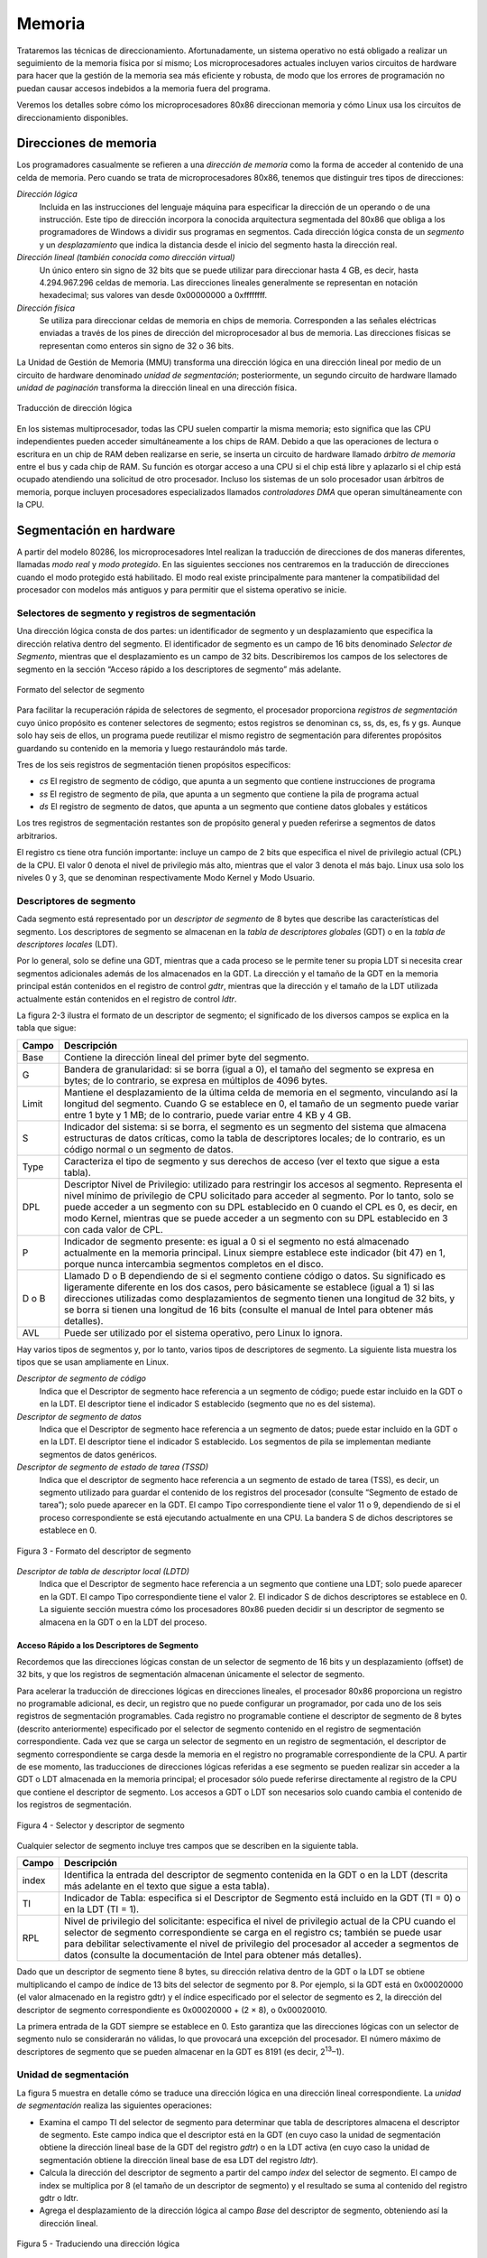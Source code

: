 Memoria
=======
Trataremos las técnicas de direccionamiento. Afortunadamente, un sistema operativo no está obligado a realizar un seguimiento de la memoria física por sí mismo; Los microprocesadores actuales incluyen varios circuitos de hardware para hacer que la gestión de la memoria sea más eficiente y robusta, de modo que los errores de programación no puedan causar accesos indebidos a la memoria fuera del programa.

Veremos los detalles sobre cómo los microprocesadores 80x86 direccionan memoria y cómo Linux usa los circuitos de direccionamiento disponibles.

Direcciones de memoria
----------------------
Los programadores casualmente se refieren a una *dirección de memoria* como la forma de acceder al contenido de una celda de memoria. Pero cuando se trata de microprocesadores 80x86, tenemos que distinguir tres tipos de direcciones:

*Dirección lógica*
    Incluida en las instrucciones del lenguaje máquina para especificar la dirección de un operando o de una instrucción. Este tipo de dirección incorpora la conocida arquitectura segmentada del 80x86 que obliga a los programadores de Windows a dividir sus programas en segmentos. Cada dirección lógica consta de un *segmento* y un *desplazamiento* que indica la distancia desde el inicio del segmento hasta la dirección real.

*Dirección lineal (también conocida como dirección virtual)*
    Un único entero sin signo de 32 bits que se puede utilizar para direccionar hasta 4 GB, es decir, hasta 4.294.967.296 celdas de memoria. Las direcciones lineales generalmente se representan en notación hexadecimal; sus valores van desde 0x00000000 a 0xffffffff.

*Dirección física*
    Se utiliza para direccionar celdas de memoria en chips de memoria. Corresponden a las señales eléctricas enviadas a través de los pines de dirección del microprocesador al bus de memoria. Las direcciones físicas se representan como enteros sin signo de 32 o 36 bits.

La Unidad de Gestión de Memoria (MMU) transforma una dirección lógica en una dirección lineal por medio de un circuito de hardware denominado *unidad de segmentación*; posteriormente, un segundo circuito de hardware llamado *unidad de paginación* transforma la dirección lineal en una dirección física.

..  figure:: ../images/memoria-figura-1-traduccion-direccion-logica.png
    :align: center
    :alt: Traducción de dirección lógica

    Traducción de dirección lógica

En los sistemas multiprocesador, todas las CPU suelen compartir la misma memoria; esto significa que las CPU independientes pueden acceder simultáneamente a los chips de RAM. Debido a que las operaciones de lectura o escritura en un chip de RAM deben realizarse en serie, se inserta un circuito de hardware llamado *árbitro de memoria* entre el bus y cada chip de RAM. Su función es otorgar acceso a una CPU si el chip está libre y aplazarlo si el chip está ocupado atendiendo una solicitud de otro procesador. Incluso los sistemas de un solo procesador usan árbitros de memoria, porque incluyen procesadores especializados llamados *controladores DMA* que operan simultáneamente con la CPU.

Segmentación en hardware
------------------------
A partir del modelo 80286, los microprocesadores Intel realizan la traducción de direcciones de dos maneras diferentes, llamadas *modo real* y *modo protegido*. En las siguientes secciones nos centraremos en la traducción de direcciones cuando el modo protegido está habilitado. El modo real existe principalmente para mantener la compatibilidad del procesador con modelos más antiguos y para permitir que el sistema operativo se inicie.

Selectores de segmento y registros de segmentación
**************************************************
Una dirección lógica consta de dos partes: un identificador de segmento y un desplazamiento que especifica la dirección relativa dentro del segmento. El identificador de segmento es un campo de 16 bits denominado *Selector de Segmento*, mientras que el desplazamiento es un campo de 32 bits. Describiremos los campos de los selectores de segmento en la sección “Acceso rápido a los descriptores de segmento” más adelante.

..  figure:: ../images/memoria-figura-2-formato-selector-de-segmento.png
    :align: center
    :alt: Formato del selector de segmento

    Formato del selector de segmento

Para facilitar la recuperación rápida de selectores de segmento, el procesador proporciona *registros de segmentación* cuyo único propósito es contener selectores de segmento; estos registros se denominan cs, ss, ds, es, fs y gs. Aunque solo hay seis de ellos, un programa puede reutilizar el mismo registro de segmentación para diferentes propósitos guardando su contenido en la memoria y luego restaurándolo más tarde.

Tres de los seis registros de segmentación tienen propósitos específicos:

- *cs* El registro de segmento de código, que apunta a un segmento que contiene instrucciones de programa
- *ss* El registro de segmento de pila, que apunta a un segmento que contiene la pila de programa actual
- *ds* El registro de segmento de datos, que apunta a un segmento que contiene datos globales y estáticos

Los tres registros de segmentación restantes son de propósito general y pueden referirse a segmentos de datos arbitrarios.

El registro cs tiene otra función importante: incluye un campo de 2 bits que especifica el nivel de privilegio actual (CPL) de la CPU. El valor 0 denota el nivel de privilegio más alto, mientras que el valor 3 denota el más bajo. Linux usa solo los niveles 0 y 3, que se denominan respectivamente Modo Kernel y Modo Usuario.

Descriptores de segmento
************************
Cada segmento está representado por un *descriptor de segmento* de 8 bytes que describe las características del segmento. Los descriptores de segmento se almacenan en la *tabla de descriptores globales* (GDT) o en la *tabla de descriptores locales* (LDT).

Por lo general, solo se define una GDT, mientras que a cada proceso se le permite tener su propia LDT si necesita crear segmentos adicionales además de los almacenados en la GDT. La dirección y el tamaño de la GDT en la memoria principal están contenidos en el registro de control *gdtr*, mientras que la dirección y el tamaño de la LDT utilizada actualmente están contenidos en el registro de control *ldtr*.

La figura 2-3 ilustra el formato de un descriptor de segmento; el significado de los diversos campos se explica en la tabla que sigue:

+----------+-----------------------------------+
| Campo    | Descripción                       |
+==========+===================================+
| Base     | Contiene la dirección lineal del  |
|          | primer byte del segmento.         |
+----------+-----------------------------------+
| G        | Bandera de granularidad: si se    |
|          | borra (igual a 0), el tamaño del  |
|          | segmento se expresa en bytes; de  |
|          | lo contrario, se expresa en       |
|          | múltiplos de 4096 bytes.          |
+----------+-----------------------------------+
| Limit    | Mantiene el desplazamiento de la  |
|          | última celda de memoria en el     |
|          | segmento, vinculando así la       |
|          | longitud del segmento. Cuando G   |
|          | se establece en 0, el tamaño de   |
|          | un segmento puede variar entre 1  |
|          | byte y 1 MB; de lo contrario,     |
|          | puede variar entre 4 KB y 4 GB.   |
+----------+-----------------------------------+
| S        | Indicador del sistema: si se      |
|          | borra, el segmento es un segmento |
|          | del sistema que almacena          |
|          | estructuras de datos críticas,    |
|          | como la tabla de descriptores     |
|          | locales; de lo contrario, es un   |
|          | código normal o un segmento de    |
|          | datos.                            |
+----------+-----------------------------------+
| Type     | Caracteriza el tipo de segmento y |
|          | sus derechos de acceso (ver el    |
|          | texto que sigue a esta tabla).    |
+----------+-----------------------------------+
| DPL      | Descriptor Nivel de Privilegio:   |
|          | utilizado para restringir los     |
|          | accesos al segmento. Representa   |
|          | el nivel mínimo de privilegio de  |
|          | CPU solicitado para acceder al    |
|          | segmento. Por lo tanto, solo se   |
|          | puede acceder a un segmento con   |
|          | su DPL establecido en 0 cuando el |
|          | CPL es 0, es decir, en modo       |
|          | Kernel, mientras que se puede     |
|          | acceder a un segmento con su DPL  |
|          | establecido en 3 con cada valor   |
|          | de CPL.                           |
+----------+-----------------------------------+
| P        | Indicador de segmento presente:   |
|          | es igual a 0 si el segmento no    |
|          | está almacenado actualmente en la |
|          | memoria principal. Linux siempre  |
|          | establece este indicador (bit 47) |
|          | en 1, porque nunca intercambia    |
|          | segmentos completos en el disco.  |
+----------+-----------------------------------+
| D o B    | Llamado D o B dependiendo de si   |
|          | el segmento contiene código o     |
|          | datos. Su significado es          |
|          | ligeramente diferente en los dos  |
|          | casos, pero básicamente se        |
|          | establece (igual a 1) si las      |
|          | direcciones utilizadas como       |
|          | desplazamientos de segmento       |
|          | tienen una longitud de 32 bits, y |
|          | se borra si tienen una longitud   |
|          | de 16 bits (consulte el manual de |
|          | Intel para obtener más detalles). |
+----------+-----------------------------------+
| AVL      | Puede ser utilizado por el        |
|          | sistema operativo, pero Linux lo  |
|          | ignora.                           |
+----------+-----------------------------------+

Hay varios tipos de segmentos y, por lo tanto, varios tipos de descriptores de segmento. La siguiente lista muestra los tipos que se usan ampliamente en Linux.

*Descriptor de segmento de código*
    Indica que el Descriptor de segmento hace referencia a un segmento de código; puede estar incluido en la GDT o en la LDT. El descriptor tiene el indicador S establecido (segmento que no es del sistema).
*Descriptor de segmento de datos*
    Indica que el Descriptor de segmento hace referencia a un segmento de datos; puede estar incluido en la GDT o en la LDT. El descriptor tiene el indicador S establecido. Los segmentos de pila se implementan mediante segmentos de datos genéricos.
*Descriptor de segmento de estado de tarea (TSSD)*
    Indica que el descriptor de segmento hace referencia a un segmento de estado de tarea (TSS), es decir, un segmento utilizado para guardar el contenido de los registros del procesador (consulte “Segmento de estado de tarea”); solo puede aparecer en la GDT. El campo Tipo correspondiente tiene el valor 11 o 9, dependiendo de si el proceso correspondiente se está ejecutando actualmente en una CPU. La bandera S de dichos descriptores se establece en 0.

..  figure:: ../images/memoria-figura-3-formato-descriptor-de-segmento.png
    :align: center
    :alt: Figura 3 - Formato del descriptor de segmento

    Figura 3 - Formato del descriptor de segmento

*Descriptor de tabla de descriptor local (LDTD)*
    Indica que el Descriptor de segmento hace referencia a un segmento que contiene una LDT; solo puede aparecer en la GDT. El campo Tipo correspondiente tiene el valor 2. El indicador S de dichos descriptores se establece en 0. La siguiente sección muestra cómo los procesadores 80x86 pueden decidir si un descriptor de segmento se almacena en la GDT o en la LDT del proceso.

Acceso Rápido a los Descriptores de Segmento
~~~~~~~~~~~~~~~~~~~~~~~~~~~~~~~~~~~~~~~~~~~~
Recordemos que las direcciones lógicas constan de un selector de segmento de 16 bits y un desplazamiento (offset) de 32 bits, y que los registros de segmentación almacenan únicamente el selector de segmento.

Para acelerar la traducción de direcciones lógicas en direcciones lineales, el procesador 80x86 proporciona un registro no programable adicional, es decir, un registro que no puede configurar un programador, por cada uno de los seis registros de segmentación programables. Cada registro no programable contiene el descriptor de segmento de 8 bytes (descrito anteriormente) especificado por el selector de segmento contenido en el registro de segmentación correspondiente. Cada vez que se carga un selector de segmento en un registro de segmentación, el descriptor de segmento correspondiente se carga desde la memoria en el registro no programable correspondiente de la CPU. A partir de ese momento, las traducciones de direcciones lógicas referidas a ese segmento se pueden realizar sin acceder a la GDT o LDT almacenada en la memoria principal; el procesador sólo puede referirse directamente al registro de la CPU que contiene el descriptor de segmento. Los accesos a GDT o LDT son necesarios solo cuando cambia el contenido de los registros de segmentación.

..  figure:: ../images/memoria-figura-4-selector-y-descriptor-de-segmento.png
    :align: center
    :alt: Figura 4 - Selector y descriptor de segmento

    Figura 4 - Selector y descriptor de segmento

Cualquier selector de segmento incluye tres campos que se describen en
la siguiente tabla.

+---------+-----------------------------------+
| Campo   | Descripción                       |
+=========+===================================+
| index   | Identifica la entrada del         |
|         | descriptor de segmento contenida  |
|         | en la GDT o en la LDT (descrita   |
|         | más adelante en el texto que      |
|         | sigue a esta tabla).              |
+---------+-----------------------------------+
| TI      | Indicador de Tabla: especifica si |
|         | el Descriptor de Segmento está    |
|         | incluido en la GDT (TI = 0) o en  |
|         | la LDT (TI = 1).                  |
+---------+-----------------------------------+
| RPL     | Nivel de privilegio del           |
|         | solicitante: especifica el nivel  |
|         | de privilegio actual de la CPU    |
|         | cuando el selector de segmento    |
|         | correspondiente se carga en el    |
|         | registro cs; también se puede     |
|         | usar para debilitar               |
|         | selectivamente el nivel de        |
|         | privilegio del procesador al      |
|         | acceder a segmentos de datos      |
|         | (consulte la documentación de     |
|         | Intel para obtener más detalles). |
+---------+-----------------------------------+

Dado que un descriptor de segmento tiene 8 bytes, su dirección relativa dentro de la GDT o la LDT se obtiene multiplicando el campo de índice de 13 bits del selector de segmento por 8. Por ejemplo, si la GDT está en 0x00020000 (el valor almacenado en la registro gdtr) y el índice especificado por el selector de segmento es 2, la dirección del descriptor de segmento correspondiente es 0x00020000 + (2 × 8), o 0x00020010.

La primera entrada de la GDT siempre se establece en 0. Esto garantiza que las direcciones lógicas con un selector de segmento nulo se considerarán no válidas, lo que provocará una excepción del procesador. El número máximo de descriptores de segmento que se pueden almacenar en la GDT es 8191 (es decir, 2\ :sup:`13`–1).

Unidad de segmentación
**********************
La figura 5 muestra en detalle cómo se traduce una dirección lógica en una dirección lineal correspondiente. La *unidad de segmentación* realiza las siguientes operaciones:

- Examina el campo TI del selector de segmento para determinar que tabla de descriptores almacena el descriptor de segmento. Este campo indica que el descriptor está en la GDT (en cuyo caso la unidad de    segmentación obtiene la dirección lineal base de la GDT del registro *gdtr*) o en la LDT activa (en cuyo caso la unidad de segmentación obtiene la dirección lineal base de esa LDT del registro *ldtr*).
- Calcula la dirección del descriptor de segmento a partir del campo *index* del selector de segmento. El campo de index se multiplica por 8 (el tamaño de un descriptor de segmento) y el resultado se suma al contenido del registro gdtr o ldtr.
- Agrega el desplazamiento de la dirección lógica al campo *Base* del descriptor de segmento, obteniendo así la dirección lineal.

..  figure:: ../images/memoria-figura-5-tracduccion-direccion-logica.png
    :align: center
    :alt: Figura 5 - Traduciendo una dirección lógica

    Figura 5 - Traduciendo una dirección lógica

Observe que, gracias a los registros no programables asociados con los registros de segmentación, las dos primeras operaciones deben realizarse solo cuando se ha cambiado un registro de segmentación.

Segmentación en Linux
---------------------
La segmentación se ha incluido en los microprocesadores de 80x86 para permitir a los programadores dividir sus aplicaciones en entidades relacionadas lógicamente, como subrutinas o áreas de datos globales y locales. Sin embargo, Linux utiliza la segmentación de forma muy limitada. De hecho, la segmentación y la paginación son un tanto redundantes, porque ambas se pueden usar para separar los espacios de direcciones físicas de los procesos: la segmentación puede asignar un espacio de direcciones lineal diferente a cada proceso, mientras que la paginación puede asignar el mismo espacio de direcciones lineales a diferentes espacios de direcciones físicas. Linux prefiere la paginación a la segmentación por las siguientes razones:

- La administración de la memoria es más simple cuando todos los procesos usan los mismos valores de registro de segmento, es decir, cuando comparten el mismo conjunto de direcciones lineales.
- Uno de los objetivos de diseño de Linux es la portabilidad a una amplia gama de arquitecturas; las arquitecturas RISC en particular tienen un soporte limitado para la segmentación.

La versión 2.6 de Linux usa la segmentación solo cuando lo requiere la arquitectura 80x86.
Todos los procesos de Linux que se ejecutan en modo de usuario utilizan el mismo par de segmentos para direccionar instrucciones y datos. Estos segmentos se denominan *segmento de código de usuario* y *segmento de datos de usuario*, respectivamente. De manera similar, todos los procesos de Linux que se ejecutan en Modo Kernel usan el mismo par de segmentos para direccionar instrucciones y datos: se denominan *segmento de código del kernel* y *segmento de datos del kernel*, respectivamente. La siguiente tabla muestra los valores de los campos del descriptor de segmento para estos cuatro segmentos cruciales.

=========== ========== = ======= = ==== === === =
Segment     Base       G Limit   S Type DPL D/B P
=========== ========== = ======= = ==== === === =
user code   0x00000000 1 0xfffff 1 10   3   1   1
user data   0x00000000 1 0xfffff 1 2    3   1   1
kernel code 0x00000000 1 0xfffff 1 10   0   1   1
kernel data 0x00000000 1 0xfffff 1 2    0   1   1
=========== ========== = ======= = ==== === === =

Los selectores de segmento correspondientes están definidos por las macros \__USER_CS, \__USER_DS, \__KERNEL_CS y \__KERNEL_DS, respectivamente. Para abordar el segmento de código del núcleo, por ejemplo, el núcleo simplemente carga el valor generado por la macro \__KERNEL_CS en el registro de segmentación cs.

Tenga en cuenta que todas las direcciones lineales asociadas con dichos segmentos comienzan en 0 y alcanzan el límite de direccionamiento de 2\ :sup:`32` - 1. Esto significa que todos los procesos, ya sea en Modo Usuario o en Modo Kernel, pueden usar las mismas direcciones lógicas.

Otra consecuencia importante de que todos los segmentos comiencen en 0x00000000 es que, en Linux, las direcciones lógicas coinciden con las direcciones lineales; es decir, el valor del campo *offset* de una dirección lógica siempre coincide con el valor de la dirección lineal correspondiente.

Como se indicó anteriormente, el nivel de privilegio actual de la CPU indica si el procesador está en modo de usuario o de kernel y se especifica mediante el campo RPL del selector de segmento almacenado en el registro cs. Cada vez que se cambia el CPL (nivel de privilegio actual), algunos registros de segmentación deben actualizarse correspondientemente. Por ejemplo, cuando el CPL es igual a 3 (Modo de usuario), el registro ds debe contener el Selector de segmento del segmento de datos del usuario, pero cuando el CPL es igual a 0, el registro ds debe contener el Selector de segmento del segmento de datos del kernel.

Una situación similar ocurre para el registro ss. Debe hacer referencia a una pila de modo usuario dentro del segmento de datos de usuario cuando la CPL es 3, y debe hacer referencia a una pila de modo kernel dentro del segmento de datos de kernel cuando la CPL es 0. Al cambiar de modo usuario a modo kernel, Linux siempre se asegura de que el registro ss contenga el Selector de segmento del segmento de datos del kernel.

Al guardar un puntero a una instrucción o a una estructura de datos, el núcleo no necesita almacenar el componente Selector de segmento de la dirección lógica, porque el registro ss contiene el selector de segmento actual. Como ejemplo, cuando el kernel invoca una función, ejecuta una instrucción call en lenguaje ensamblador que especifica solo el componente offset de su dirección lógica; el selector de segmento se selecciona implícitamente como aquel al que hace referencia el registro cs. Debido a que solo hay un segmento de tipo “ejecutable en modo kernel”, es decir, el segmento de código identificado por la macro \__KERNEL_CS, es suficiente cargar \__KERNEL_CS en cs cada vez que la CPU cambia al modo kernel. El mismo argumento se aplica a los punteros a estructuras de datos del kernel (usando implícitamente el registro ds), así como a los punteros a estructuras de datos del usuario (el kernel usa explícitamente el registro es).

Además de los cuatro segmentos que acabamos de describir, Linux hace uso de algunos otros segmentos especializados. Los presentaremos en la siguiente sección mientras describimos Linux GDT.

La GDT de Linux
***************
En los sistemas monoprocesador solo hay una GDT, mientras que en los sistemas multiprocesador hay una GDT para cada CPU del sistema. Todos los GDT se almacenan en el arreglo *cpu_gdt_table*, mientras que las direcciones y tamaños de los GDT (utilizados al inicializar los registros *gdtr*) se almacenan en el arreglo *cpu_gdt_descr*.

El diseño de los GDT se muestra esquemáticamente en la figura 6. Cada GDT incluye 18 descriptores de segmento y 14 entradas nulas, no utilizadas o reservadas. Las entradas no utilizadas se insertan a propósito para que los descriptores de segmento a los que normalmente se accede juntos se mantengan en la misma línea de 32 bytes del caché de hardware.

Los 18 descriptores de segmento incluidos en cada GDT apuntan a los siguientes segmentos:

- Cuatro segmentos de datos y código de usuario y kernel.
- Un Segmento de Estado de Tarea (TSS), diferente para cada procesador en el sistema. El espacio de direcciones lineales correspondiente a un TSS es un pequeño subconjunto del espacio de direcciones lineales correspondiente al segmento de datos del kernel. Los segmentos de estado de tareas se almacenan secuencialmente en el arreglo init_tss; en particular, el campo Base del 

    ..  figure:: ../images/memoria-figura-6-tabla-descriptor-global.png
        :align: center
        :alt: Figura 6 - Tabla de Descriptor Global

        Figura 6 - Tabla de Descriptor Global

  descriptor TSS para la n-ésima CPU apunta al n-ésimo componente de la matriz init_tss. El indicador G (granularidad) se borra, mientras que el campo Limit se establece en 0xeb, porque el segmento TSS tiene una longitud de 236 bytes. El campo Type se establece en 9 u 11 (si el proceso está ejecutando en la CPU o no) y el DPL se establece en 0, porque los procesos en modo de usuario no pueden acceder a los segmentos TSS.
- Un segmento que incluye la Tabla de descriptores locales (LDT) predeterminada, generalmente compartida por todos los procesos.
- Tres segmentos de Thread-Local Storage (TLS): este es un mecanismo que permite que las aplicaciones multiproceso hagan uso de hasta tres segmentos que contienen datos locales para cada hilo. Las llamadas al sistema set_thread_area() y get_thread_area(), respectivamente, crean y liberan un segmento TLS para el proceso de ejecución.
- Tres segmentos relacionados con la administración avanzada de energía (APM): el código del BIOS utiliza segmentos, por lo que cuando el controlador APM de Linux invoca las funciones del BIOS para obtener o establecer el estado de los dispositivos APM, puede usar códigos personalizados y segmentos de datos.
- Cinco segmentos relacionados con los servicios BIOS Plug and Play (PnP). Como en el caso anterior, el código del BIOS utiliza segmentos, por lo que cuando el controlador PnP de Linux invoca las funciones del BIOS para detectar los recursos utilizados por los dispositivos PnP, puede utilizar segmentos de datos y códigos personalizados.
- Un segmento TSS especial utilizado por el kernel para manejar las excepciones de “Doble falla”.

Como se indicó anteriormente, existe una copia de la GDT para cada procesador del sistema. Todas las copias de la GDT almacenan entradas idénticas, excepto en unos pocos casos. Primero, cada procesador tiene su propio segmento TSS, por lo que las entradas de GDT correspondientes difieren. Además, algunas entradas en la GDT pueden depender del proceso que está ejecutando la CPU (descriptores de segmento LDT y TLS). Finalmente, en algunos casos, un procesador puede modificar temporalmente una entrada en su copia de la GDT; esto sucede, por ejemplo, al invocar un procedimiento BIOS de APM.

Las LDT de Linux
****************
La mayoría de las aplicaciones del modo de usuario de Linux no utilizan una tabla de descriptores locales, por lo que el núcleo define una LDT predeterminada para que la compartan la mayoría de los procesos. La tabla de descriptores locales predeterminada se almacena en el arreglo *default_ldt*. Incluye cinco entradas, pero el núcleo solo utiliza dos de ellas.

En algunos casos, sin embargo, los procesos pueden requerir configurar su propia LDT. Esto resulta útil para las aplicaciones (como Wine) que ejecutan aplicaciones de Microsoft Windows orientadas a segmentos. La llamada al sistema *modify_ldt()* permite que un proceso haga esto.

Paginación en hardware
----------------------
La unidad de paginación traduce direcciones lineales en direcciones físicas. Una tarea clave en la unidad es comparar el tipo de acceso solicitado con los derechos de acceso de la dirección lineal. Si el acceso a la memoria no es válido, genera una excepción de falla de página.

En aras de la eficiencia, las direcciones lineales se agrupan en intervalos de longitud fija llamados *páginas*; las direcciones lineales contiguas dentro de una página se asignan a direcciones físicas contiguas. De esta forma, el kernel puede especificar la dirección física y los derechos de acceso por página en lugar de hacerlo por direcciones lineales incluidas en ella. Siguiendo la convención habitual, utilizaremos el término "página" para referirnos tanto a un conjunto de direcciones lineales como a los datos contenidos en este grupo de direcciones.

La unidad de paginación considera que toda la RAM está dividida en *marcos de página* de longitud fija (a veces denominados *páginas físicas* o *frames*). Cada marco de página contiene una página, es decir, la longitud de un marco de página coincide con la de una página. Un marco de página es un componente de la memoria principal y, por lo tanto, es un área de almacenamiento. Es importante distinguir una página de un marco de página; el primero es solo un bloque de datos, que puede almacenarse en cualquier marco de página o en disco.

Las estructuras de datos que asignan direcciones lineales a físicas se denominan *tablas de páginas*; se almacenan en la memoria principal y el kernel debe inicializarlos correctamente antes de habilitar la unidad de paginación.  A partir del 80386, todos los procesadores de 80x86 admiten paginación; se habilita configurando la bandera PG de un registro de control llamado cr0. Cuando PG = 0, las direcciones lineales se interpretan como direcciones físicas.

Paginación Regular
******************

A partir del 80386, la unidad de paginación de los procesadores Intel maneja páginas de 4 KB.

Los 32 bits de una dirección lineal se dividen en tres campos:

*Directorio*
    Los 10 bits más significativos

*Tabla*
    Los 10 bits intermedios

*Desplazamiento*
    Los 12 bits menos significativos

La traducción de direcciones lineales se realiza en dos pasos, cada uno basado en un tipo de tabla de traducción. La primera tabla de traducción se llama *Directorio de Páginas* y la segunda se llama *Tabla de Páginas*.

El objetivo de este esquema de dos niveles es reducir la cantidad de RAM requerida para las tablas de páginas por proceso. Si se usara una tabla de páginas simple de un nivel, se requerirían hasta 2\ :sup:`20` entradas (es decir, a 4 bytes por entrada, 4 MB de RAM) para representar la tabla de páginas para cada proceso (si el proceso usa un espacio de 4 GB de direcciones lineales), aunque un proceso no utiliza todas las direcciones en ese rango. El esquema de dos niveles reduce la memoria al requerir tablas de página solo para aquellas regiones de memoria virtual que un proceso realmente usa.

Cada proceso activo debe tener asignado un directorio de páginas. Sin embargo, no es necesario asignar RAM para todas las tablas de página de un proceso a la vez; es más eficiente asignar RAM para una tabla de páginas solo cuando el proceso realmente lo necesita.

La dirección física del directorio de páginas en uso se almacena en un registro de control llamado *cr3*. El campo *Directorio* dentro de la dirección lineal determina la entrada en el Directorio de Páginas que apunta a la Tabla de Páginas adecuada. El campo *Tabla* de la dirección, a su vez, determina la entrada en la Tabla de Páginas que contiene la dirección física del marco de página que contiene la página. El campo *Desplazamiento* determina la posición relativa dentro del marco de página (Figura 7). Debido a que tiene una longitud de 12 bits, cada página consta de 4096 bytes de datos. 



..  figure:: ../images/memoria-figura-7-paginacion-procesadores-80x86.png
    :align: center
    :alt: Figura 7 - Paginación en procesadores 80x86

    Figura 7 - Paginación en procesadores 80x86

Los campos *Directorio* y *Tabla* tienen una longitud de 10 bits, por lo que los directorios de páginas y las tablas de páginas pueden incluir hasta 1024 entradas. De ello se deduce que un directorio de páginas puede direccionar hasta 1024 × 1024 × 4096 = 2\ :sup:`32` celdas de memoria, como cabría esperar en direcciones de 32 bits.

Las entradas de Directorios de páginas y Tablas de páginas tienen la misma estructura. Cada entrada incluye los siguientes campos:

*Flag Presente*
    Si está seteado, la página a la que se hace referencia (o tabla de páginas) está en la memoria principal; si el indicador es 0, la página no está en la memoria principal y el sistema operativo puede utilizar los bits de entrada restantes para sus propios fines. Si la entrada de una tabla de páginas o un directorio de páginas necesario para realizar una traducción de direcciones tiene el indicador Presente en cero, la unidad de paginación almacena la dirección lineal en un registro de control llamado cr2 y genera la excepción 14 de falla de página.

*Campo con los 20 bits más significativos de una dirección física de marco de página*
    Debido a que cada marco de página tiene una capacidad de 4 KB, su dirección física debe ser un múltiplo de 4096, por lo que los 12 bits menos significativos de la dirección física son siempre iguales a 0. Si el campo se refiere a un directorio de páginas, el marco de la página físico contiene una tabla de páginas; si se refiere a una tabla de páginas, el marco de página físico contiene una página de datos.

*Flag Accedido*
    Seteado cada vez que la unidad de paginación direcciona al marco de página correspondiente. El sistema operativo puede utilizar este indicador al seleccionar las páginas que se van a intercambiar. La unidad de paginación nunca restablece esta bandera; esto debe hacerlo el sistema operativo.

*Flag Sucio*
    Se aplica solo a las entradas de la tabla de páginas. Se establece cada vez que se realiza una operación de escritura en el marco de la página. Al igual que con el indicador Accedido, el sistema operativo puede usar Sucio al seleccionar las páginas que se intercambiarán. La unidad de paginación nunca restablece esta bandera; esto debe hacerlo el sistema operativo.

*Flag de lectura/escritura*
    Contiene el derecho de acceso (lectura/escritura o lectura) de la página o de la tabla de páginas (consulte la sección “Esquema de protección de hardware” más adelante).

*Indicador de usuario/supervisor*
    Contiene el nivel de privilegio necesario para acceder a la página o tabla de páginas (consulte la sección posterior “Esquema de protección de hardware”).

*Indicadores PCD y PWT*
    Controlan la forma en que la caché de hardware maneja la página o la tabla de páginas (consulte la sección “Caché de hardware” más adelante).

*Indicador de tamaño de página*
    Se aplica solo a las entradas del directorio de páginas. Si está configurado, la entrada se refiere a un marco de página de 2 MB o 4 MB (consulte las siguientes secciones).

*Indicador Global*
    Se aplica solo a las entradas de la tabla de páginas. Este indicador se introdujo en el Pentium Pro para evitar que las páginas de uso frecuente se eliminen de la memoria caché TLB (consulte la sección “Búferes de búsqueda de traducción (TLB)” más adelante). Funciona solo si se establece el indicador de Habilitación global de página (PGE) del registro cr4.

Paginación extendida
********************
Comenzando con el modelo Pentium, los microprocesadores 80x86 introducen la *paginación extendida*, que permite que los marcos de página tengan un tamaño de 4 MB en lugar de 4 KB (Figura 8). La paginación extendida se utiliza para traducir grandes rangos de direcciones lineales contiguas en los correspondientes físicos; en estos casos, el núcleo puede prescindir de las tablas de páginas intermedias y, por lo tanto, ahorrar memoria y preservar las entradas de TLB.

..  figure:: ../images/memoria-figura-8-paginacion-extendida.png
    :align: center
    :alt: Figura 8 - Paginación extendida

    Figura 8 - Paginación extendida

Como se mencionó en la sección anterior, la paginación extendida se habilita configurando el indicador Tamaño de página de una entrada del Directorio de páginas. En este caso, la unidad de paginación divide los 32 bits de una dirección lineal en dos campos:

*Directorio*
    Los 10 bits más significativos

*Desplazamiento*
    Los 22 bits restantes

Las entradas del Pirectorio de Páginas para la paginación extendida son las mismas que para la paginación normal, excepto que:

-  El indicador de *Tamaño de Página* debe estar seteado.
-  Sólo los 10 bits más significativos del campo de dirección física de 20 bits son significativos. Esto se debe a que cada dirección física está alineada en un límite de 4 MB, por lo que los 22 bits menos significativos de la dirección son 0.

La paginación extendida coexiste con la paginación normal; se habilita configurando el indicador PSE del registro del procesador *cr4*.

Esquema de protección de hardware
*********************************
La unidad de paginación utiliza un esquema de protección diferente al de la unidad de segmentación. Si bien los procesadores de 80x86 permiten cuatro posibles niveles de privilegios para un segmento, solo dos niveles de privilegios están asociados con paginaciones y tablas de paginación, porque los privilegios están controlados por el indicador de usuario/supervisor mencionado anteriormente en “Paginación Regular”. Cuando este indicador es 0, la página se puede direccionar solo cuando el CPL es inferior a 3 (esto significa, para Linux, cuando el procesador está en Modo Kernel). Cuando la bandera es 1, la página siempre puede ser direccionada.

Además, en lugar de los tres tipos de derechos de acceso (Lectura, Escritura y Ejecución) asociados con los segmentos, solo dos tipos de derechos de acceso (Lectura y Escritura) están asociados con las páginas. Si el indicador de lectura/escritura de una entrada del Directorio de páginas o de la Tabla de páginas es igual a 0, la Tabla de páginas o la página correspondiente solo se puede leer; de lo contrario, se puede leer y escribir.

Un ejemplo de paginación regular
********************************

Un ejemplo simple ayudará a aclarar cómo funciona la paginación regular. Supongamos que el kernel asigna el espacio de direcciones lineales entre 0x20000000 y 0x2003ffff a un proceso en ejecución. Este espacio consta de exactamente 64 páginas. No nos importan las direcciones físicas de los marcos de página que contienen las páginas; de hecho, es posible que algunos de ellos ni siquiera estén en la memoria principal. Solo nos interesan los campos restantes de las entradas de la tabla de páginas.

Comencemos con los 10 bits más significativos de las direcciones lineales asignadas al proceso, que la unidad de paginación interpreta como el campo *Directorio*. Las direcciones comienzan con un 2 seguido de ceros, por lo que los 10 bits tienen todos el mismo valor, es decir, 0x080 o 128 decimal. Por lo tanto, el campo *Directorio* en todas las direcciones se refiere a la entrada 129 del *Directorio de páginas* del proceso. La entrada correspondiente debe contener la dirección física de la *Tabla de Páginas* asignada al proceso (Figura 9). Si no se asignan otras direcciones lineales al proceso, las 1023 entradas restantes del directorio de páginas se rellenan con ceros.

..  figure:: ../images/memoria-figura-9-ejemplo-de-paginacion.png
    :align: center
    :alt: Figura 9 - Ejemplo de paginación

    Figura 9 - Ejemplo de paginación

Los valores que asumen los 10 bits intermedios (es decir, los valores del campo Tabla) oscilan entre 0 y 0x03f, o entre 0 y 63 decimales. Por lo tanto, solo las primeras 64 entradas de la tabla de páginas son válidas. Las 960 entradas restantes se rellenan con ceros.

Suponga que el proceso necesita leer el byte en la dirección lineal 0x20021406. Esta dirección es manejada por la unidad de paginación de la siguiente manera:

1. El campo *Directorio* 0x80 (0010000000 binario) se usa para seleccionar la entrada 0x80 del *Directorio de Páginas*, que apunta a la *Tabla de Páginas* asociada con las páginas del proceso.
2. El campo *Tabla* 0x21 se utiliza para seleccionar la entrada 0x21 de la *Tabla de Páginas*, que apunta al marco de página que contiene la página deseada.
3. Finalmente, el campo *offset* 0x406 se usa para seleccionar el byte en el desplazamiento 0x406 en el marco de página deseado.

Si el indicador *Presente* de la entrada 0x21 de la *Tabla de Páginas* está seteado en 0, la página no está presente en la memoria principal; en este caso, la unidad de paginación emite una excepción de *fallo de página* mientras traduce la dirección lineal. La misma excepción se emite cada vez que el proceso intenta acceder a direcciones lineales fuera del intervalo delimitado por 0x20000000 y 0x2003ffff, porque las entradas de la *Tabla de Páginas* no asignadas al proceso se rellenan con ceros; en particular, se borran todos sus indicadores *Presente*.

El mecanismo de paginación de extensión de dirección física (PAE)
*****************************************************************
La cantidad de RAM admitida por un procesador está limitada por la cantidad de pines de dirección conectados al bus de direcciones. Los procesadores Intel más antiguos, desde el 80386 hasta el Pentium, usaban direcciones físicas de 32 bits. En teoría, se podrían instalar hasta 4 GB de RAM en tales sistemas; en la práctica, debido a los requisitos de espacio de direcciones lineales de los procesos de usuario, el kernel no puede abordar directamente más de 1 GB de RAM.

Sin embargo, los servidores grandes que necesitan ejecutar cientos o miles de procesos al mismo tiempo requieren más de 4 GB de RAM, y en los últimos años esto creó una presión sobre Intel para expandir la cantidad de RAM admitida en la arquitectura 80x86 de 32 bits. Intel ha satisfecho estas solicitudes aumentando el número de pines de dirección en sus procesadores de 32 a 36.

Comenzando con el Pentium Pro, todos los procesadores Intel ahora pueden direccionar hasta 2\ :sup:`36` = 64 GB de RAM. Sin embargo, el mayor rango de direcciones físicas solo se puede aprovechar introduciendo un nuevo mecanismo de paginación que traduce las direcciones lineales de 32 bits en direcciones físicas de 36 bits. Con el procesador Pentium Pro, Intel introdujo un mecanismo llamado Extensión de Dirección Física (PAE). Otro mecanismo, Page Size Extension (PSE-36), se introdujo en el procesador Pentium III, pero Linux no lo usa y no lo discutiremos.

PAE se activa configurando el indicador de Extensión de Dirección Física (PAE) en el registro de control *cr4*. El indicador Tamaño de página (PS) en la entrada del directorio de páginas permite tamaños de página grandes (2 MB cuando PAE está habilitado).

Intel ha cambiado el mecanismo de paginación para admitir PAE.

- Los 64 GB de RAM se dividen en 2\ :sup:`24` marcos de página distintos y el campo de dirección física de las entradas de la *Tabla de Páginas* se ha ampliado de 20 a 24 bits. Debido a que una entrada de la *Tabla de Páginas* PAE debe incluir los 12 bits de flags y los 24 bits de dirección física, para un total general de 36, el tamaño de entrada de la *Tabla de Páginas* se ha duplicado de 32 a 64 bits. Como resultado, una *Tabla de Páginas* PAE de 4 KB incluye 512 entradas en lugar de 1024 debido a que el tamaño de cada tabla no cambia (no olvidemos que la dirección lineal sigue siendo de 32 bits).
- Se ha introducido un nuevo nivel de *Tabla de Páginas* denominado *Tabla de Puntero de Directorio de Página* (PDPT) que consta de cuatro entradas de 64 bits.
- El registro de control *cr3* contiene un campo de dirección base de *Tabla de Puntero de Directorio de Páginas* (PDPT) de 27 bits. Debido a que los PDPT se almacenan en los primeros 4 GB de RAM y se alinean con un múltiplo de 32 bytes (25), 27 bits son suficientes para representar la dirección base de dichas tablas.
- Cuando se asignan direcciones lineales a páginas de 4 KB (indicador PS en 0 en la entrada del *Directorio de Páginas*), los 32 bits de una dirección lineal se interpretan de la siguiente manera:

 *cr3*
  Apunta a un PDPT
 *bits 31–30*
  Apunta a 1 de 4 entradas posibles en PDPT
 *bits 29–21*
  Apunta a 1 de 512 entradas posibles en Page Directory
 *bits 20–12*
  Apuntan a 1 de 512 entradas posibles en Page Table
 *bits 11–0*
  Desplazamiento de página de 4 KB

- Al mapear direcciones lineales a páginas de 2 MB, (PS en 1 en la entrada del *Directorio de Páginas*) los 32 bits de una dirección lineal se interpretan de la siguiente manera:

 *cr3*
  Apunta a un PDPT
 *bits* 31–30
  Apunta a 1 de 4 entradas posibles en PDPT
 *bits* 29–21
  Apunta a 1 de 512 posibles entradas en Page Directory
 *bits* 20–0
  Desplazamiento de página de 2 MB

Para resumir, una vez que se configura *cr3*, es posible direccionar hasta 4 GB de RAM. Si queremos abordar más RAM, tendremos que poner un nuevo valor en *cr3* o cambiar el contenido del PDPT. Sin embargo, el principal problema con PAE es que las direcciones lineales todavía tienen una longitud de 32 bits. Esto obliga a los programadores del kernel a reutilizar las mismas direcciones lineales para mapear diferentes áreas de RAM. Claramente, PAE no amplía el espacio de direcciones lineales de un proceso, porque solo trata con direcciones físicas. Además, solo el kernel puede modificar las tablas de páginas de los procesos, por lo que un proceso que se ejecuta en modo de usuario no puede utilizar un espacio de direcciones físicas superior a 4 GB. Por otro lado, PAE permite que el kernel explote hasta 64 GB de RAM y, por lo tanto, aumente significativamente la cantidad de procesos en el sistema.

Paginación para arquitecturas de 64 bits
****************************************
Como hemos visto en las secciones anteriores, los microprocesadores de 32 bits suelen utilizar la paginación de dos niveles. Sin embargo, la paginación de dos niveles no es adecuada para computadoras que adoptan una arquitectura de 64 bits. Usemos un experimento para explicar por qué:

Comience suponiendo un tamaño de página estándar de 4 KB. Dado que 1 KB cubre un rango de 2\ :sup:`10` direcciones, 4 KB cubre 2\ :sup:`12` direcciones, por lo que el campo *Desplazamiento* tiene 12 bits. Esto deja hasta 52 bits de la dirección lineal para ser distribuidos entre los campos de tabla y directorio. Si ahora decidimos usar solo 48 de los 64 bits para el direccionamiento (¡esta restricción nos deja con un cómodo espacio de direcciones de 256 TB!), los 48-12 = 36 bits restantes deberán dividirse entre los campos *Tabla* y *Directorio*. Si ahora decidimos reservar 18 bits para cada uno de estos dos campos, tanto el directorio de páginas como las *Tablas de Páginas* de cada proceso deberían incluir 2\ :sup:`18` entradas, es decir, más de 256000 entradas.  Por esa razón, todos los sistemas de paginación de hardware para procesadores de 64 bits utilizan niveles de paginación adicionales. El número de niveles utilizados depende del tipo de procesador. La siguiente tabla resume las principales características de los sistemas de paginación de hardware utilizados por algunas plataformas de 64 bits compatibles con Linux.

+-------------+-------------+-------------+-------------+-------------+
| Plataforma  | Tamaño      | Bits        | Número      | Dirección   |
|             | Página      | direcciones | niveles     | lineal      |
+=============+=============+=============+=============+=============+
| alpha       | 8 KB a      | 43          | 3           | 10 + 10 +10 |
|             |             |             |             | + 13        |
+-------------+-------------+-------------+-------------+-------------+
| ia64        | 4 KB a      | 39          | 3           | 9 + 9 + 9 + |
|             |             |             |             | 12          |
+-------------+-------------+-------------+-------------+-------------+
| ppc64       | 4 KB        | 41          | 3           | 10 + 10 + 9 |
|             |             |             |             | + 12        |
+-------------+-------------+-------------+-------------+-------------+
| sh64        | 4 KB        | 41          | 3           | 10 + 10 + 9 |
|             |             |             |             | + 12        |
+-------------+-------------+-------------+-------------+-------------+
| x86_64      | 4 KB        | 48          | 4           | 9 + 9 + 9 + |
|             |             |             |             | 9 + 12      |
+-------------+-------------+-------------+-------------+-------------+

Como veremos en la sección “Paginación en Linux” más adelante, Linux logra proporcionar un modelo de paginación común que se adapta a la mayoría de los sistemas de paginación de hardware admitidos.

Caché de hardware
*****************
Los microprocesadores de hoy en día tienen velocidades de reloj de varios gigahercios, mientras que los chips de RAM dinámica (DRAM) tienen tiempos de acceso en el rango de cientos de ciclos de reloj. Esto significa que la CPU puede retrasarse considerablemente mientras ejecuta instrucciones que requieren obtener operandos de la RAM y/o almacenar resultados en la RAM.

Las memorias caché de hardware se introdujeron para reducir la diferencia de velocidad entre la CPU y la RAM. Se basan en el conocido *principio de localidad*, que se aplica tanto a los programas como a las estructuras de datos. Esto establece que, debido a la estructura cíclica de los programas y al empaquetamiento de los datos relacionados en arreglos lineales, las direcciones cercanas a las utilizadas más recientemente tienen una alta probabilidad de ser utilizadas en un futuro cercano. Por lo tanto, tiene sentido introducir una memoria más pequeña y rápida que contenga el código y los datos utilizados más recientemente. Para ello se introdujo en la arquitectura 80x86 una nueva unidad denominada *línea*. Consiste en unas pocas docenas de bytes contiguos que se transfieren en ráfagas entre la DRAM lenta y la RAM estática rápida (SRAM) que se utiliza para implementar caché.

El caché se subdivide en subconjuntos de líneas. En un extremo, la memoria caché se puede *mapear directamente*, en cuyo caso una línea en la memoria principal siempre se almacena exactamente en la misma ubicación en la memoria caché. En el otro extremo, la memoria caché es *totalmente asociativa*, lo que significa que cualquier línea de la memoria se puede almacenar en cualquier ubicación de la memoria caché. Pero la mayoría de los cachés son hasta cierto punto *asociativos de conjuntos de N vías*, donde cualquier línea de la memoria principal se puede almacenar en cualquiera de las N líneas del caché. Por ejemplo, una línea de memoria se puede almacenar en dos líneas diferentes de una memoria caché asociativa de conjunto bidireccional.

Como se muestra en la figura 10, la unidad de caché se inserta entre la unidad de paginación y la memoria principal. Incluye una memoria *caché de hardware* y un *controlador de caché*. La memoria caché almacena las líneas reales de memoria. El controlador de caché almacena una matriz de entradas, una entrada para cada línea de la memoria caché. Cada entrada incluye una etiqueta y algunas banderas que describen el estado de la línea de caché. La etiqueta consta de algunos bits que permiten que el controlador de caché reconozca la ubicación de memoria asignada actualmente por la línea. Los bits de la dirección física de la memoria generalmente se dividen en tres grupos: los más significativos corresponden a la etiqueta, los del medio al índice del subconjunto del controlador de caché y los menos significativos al desplazamiento dentro de la línea.

..  figure:: ../images/memoria-figura-10-cache-hardware-procesador.png
    :align: center
    :alt: Figura 10 - Caché de hardware del procesador

    Figura 10 - Caché de hardware del procesador

Al acceder a una celda de memoria RAM, la CPU extrae el índice del subconjunto de la dirección física y compara las etiquetas de todas las líneas del subconjunto con los bits de orden superior de la dirección física. Si se encuentra una línea con la misma etiqueta que los bits de orden superior de la dirección, la CPU tiene un *acierto de caché (cache hit)*; de lo contrario, tiene un *fallo de caché (cache miss)*.

Cuando se produce un acierto de caché, el controlador de caché se comporta de manera diferente, según el tipo de acceso. Para una operación de lectura, el controlador selecciona los datos de la línea de caché y los transfiere a un registro de la CPU; no se accede a la RAM y la CPU ahorra tiempo, por eso se inventó el sistema de caché. Para una operación de escritura, el controlador puede implementar una de dos estrategias básicas llamadas *escritura simultánea (write-through)* y *escritura diferida (write-back)*. En una escritura simultánea, el controlador siempre escribe tanto en la RAM como en la línea de caché, apagando efectivamente la memoria caché para las operaciones de escritura. En una escritura diferida, que ofrece una eficiencia más inmediata, solo se actualiza la línea de caché y el contenido de la RAM permanece sin cambios. Después de una escritura diferida, por supuesto, la RAM debe actualizarse eventualmente. El controlador de caché vuelve a escribir la línea de caché en la RAM solo cuando la CPU ejecuta una instrucción que requiere vaciar las entradas de caché o cuando se produce una señal de hardware FLUSH (generalmente después de un fallo de caché).

Cuando ocurre un fallo de caché, la línea de caché se escribe en la memoria, si es necesario, y la línea correcta se obtiene de la RAM en la entrada de caché. Los sistemas multiprocesador tienen una memoria caché de hardware separada para cada procesador y, por lo tanto, necesitan circuitos de hardware adicionales para sincronizar el contenido de la memoria caché. Como se muestra en la figura 11, cada CPU tiene su propio caché de hardware local. Pero ahora la actualización requiere más tiempo: cada vez que una CPU modifica su caché de hardware, debe verificar si los mismos datos están contenidos en el otro caché de hardware; si es así, debe notificar a la otra CPU para actualizarlo con el valor adecuado. Esta actividad a menudo se denomina *espionaje de caché (cache snooping)*. Afortunadamente, todo esto se hace a nivel de hardware y no involucra al kernel.



..  figure:: ../images/memoria-figura-11-cache-en-procesadores-duales.png
    :align: center
    :alt: Figura 11 - Caché en procesadores duales

    Figura 11 - Caché en procesadores duales

La tecnología de caché está evolucionando rápidamente. Por ejemplo, los primeros modelos de Pentium incluían un solo caché en chip llamado *caché L1*. Los modelos más recientes también incluyen otros cachés en chip más grandes y lentos llamados *caché L2*, *caché L3*, etc. La coherencia entre los niveles de caché se implementa a nivel de hardware. Linux ignora estos detalles de hardware y asume que hay un solo caché.

La bandera CD del registro del procesador *cr0* se usa para habilitar o deshabilitar el circuito de caché. El indicador NW, en el mismo registro, especifica si se utiliza la estrategia de escritura simultánea o de escritura diferida para las cachés.

Otra característica interesante del caché de Pentium es que permite que un sistema operativo asocie una política de administración de caché diferente con cada marco de página. Para este propósito, cada Directorio de Páginas y cada entrada de la Tabla de Páginas incluye dos indicadores: PCD (Deshabilitar Caché de Página - Page Cache Disable), que especifica si el caché debe estar habilitado o deshabilitado al acceder a los datos incluidos en el marco de la página; y PWT (Escritura Simultánea de Página - Page Write-Through), que especifica si se debe aplicar la estrategia de escritura diferida o simultánea mientras se escriben datos en el marco de la página. Linux borra los indicadores PCD y PWT de todas las entradas del directorio de páginas y de la tabla de páginas; como resultado, el almacenamiento en caché está habilitado para todos los marcos de página y siempre se adopta la estrategia de escritura diferida para la escritura.

Búfer de Traducción Anticipada (TLB)
************************************
Además de las memorias caché de hardware de uso general, los procesadores 80x86 incluyen otra memoria caché denominada *Translation Lookaside Buffers (TLB)* para acelerar la traducción lineal de direcciones. Cuando se usa una dirección lineal por primera vez, la dirección física correspondiente se calcula a través de accesos lentos a las tablas de páginas en la RAM. Luego, la dirección física se almacena en una entrada TLB para que se puedan traducir rápidamente en sucesivas referencias a la misma dirección lineal.

En un sistema multiprocesador, cada CPU tiene su propia TLB, denominada *TLB local* de la CPU. A diferencia de la caché de hardware, no es necesario sincronizar las entradas correspondientes de la TLB, porque los procesos que se ejecutan en las CPUs existentes pueden asociar la misma dirección lineal con direcciones físicas diferentes.

Cuando se modifica el registro de control *cr3* de una CPU, el hardware invalida automáticamente todas las entradas de la TLB local, porque se está utilizando un nuevo conjunto de tablas de páginas y las TLB apuntan a datos antiguos.

Paginación en Linux
-------------------
Linux adopta un modelo de paginación común que se adapta a las arquitecturas de 32 y 64 bits. Como se explicó en la sección anterior “Paginación para arquitecturas de 64 bits”, dos niveles de paginación son suficientes para arquitecturas de 32 bits, mientras que las arquitecturas de 64 bits requieren una mayor cantidad de niveles de paginación. Hasta la versión 2.6.10, el modelo de paginación de Linux constaba de tres niveles de paginación. A partir de la versión 2.6.11, se ha adoptado un modelo de paginación de cuatro niveles. Los cuatro tipos de tablas de página que se ilustran en la figura 13 se denominan:

- Directorio Global de Página
- Directorio Superior de Página
- Directorio Intermedio de Página
- Tabla de Página

El Directorio Global incluye las direcciones de varios Directorios Superiores de Página, que a su vez incluyen las direcciones de varios Directorios Intermedios de Página, que a su vez incluyen las direcciones de varias Tablas de Página. Cada entrada de la Tabla de Páginas apunta a un marco de página. Por lo tanto, la dirección lineal se puede dividir en hasta cinco partes. La figura 12 no muestra los números de bits, porque el tamaño de cada parte depende de la arquitectura de la computadora.

Para arquitecturas de 32 bits sin Extensión de Dirección Física, dos niveles de paginación son suficientes. Linux esencialmente elimina los campos Directorio Superior de Página y Directorio Intermedio de Página diciendo que contienen ceros. Sin embargo, las posiciones del Directorio Superior de Página y el Directorio Intermedio de Página en la secuencia de punteros se mantienen para que el mismo código pueda funcionar en arquitecturas de 32 y 64 bits. El núcleo mantiene una posición para el Directorio Superior de Página y el Directorio Intermedio de Página estableciendo el número de entradas en ellos en 1 y mapeando estas dos entradas en la entrada adecuada del Directorio Global de Página.

..  figure:: ../images/memoria-figura-12-modelo-de-paginacion-de-linux.png
    :align: center
    :alt: Figura 12 - Modelo de paginación de Linux

    Figura 12 - Modelo de paginación de Linux

Para arquitecturas de 32 bits con la Extensión de Dirección Física habilitada, se utilizan tres niveles de paginación. El Directorio Global de Páginas de Linux corresponde a la tabla de punteros del Directorio de Páginas de 80x86, el Directorio Superior de Páginas se elimina, el Directorio Medio de Páginas corresponde al Directorio de Páginas de 80x86 y la Tabla de Páginas de Linux corresponde a la Tabla de Páginas de 80x86.

Finalmente, para arquitecturas de 64 bits, se utilizan tres o cuatro niveles de paginación según la división de bits de dirección lineal realizada por el hardware.

El manejo de procesos de Linux depende en gran medida de la paginación. De hecho, la traducción automática de direcciones lineales a físicas hace factibles los siguientes objetivos de diseño:

- Asignar un espacio de direcciones físicas diferente a cada proceso, asegurando una protección eficiente contra errores de direccionamiento.
- Distinguir páginas (grupos de datos) de marcos de página (direcciones físicas en la memoria principal). Esto permite que la misma página se almacene en un marco de página, luego se guarde en el disco y luego se vuelva a cargar en un marco de página diferente. Este es el ingrediente básico del mecanismo de la memoria virtual.

Como veremos más adelante, cada proceso tiene su propio Directorio Global de Páginas y su propio conjunto de Tablas de Páginas. Cuando ocurre un cambio de proceso, Linux guarda el registro de control *cr3* en el descriptor del proceso previamente en ejecución y luego carga *cr3* con el valor almacenado en el descriptor del próximo proceso a ejecutar. Por lo tanto, cuando el nuevo proceso reanuda su ejecución en la CPU, la unidad de paginación hace referencia al conjunto correcto de tablas de páginas.  El mapeo de direcciones lineales a físicas ahora se convierte en una tarea mecánica, aunque todavía algo compleja.

Distribución de memoria física
******************************

Durante la fase de inicialización, el kernel debe crear un mapa de direcciones físicas que especifique qué rangos de direcciones físicas son utilizables por él mismo y cuáles no están disponibles (ya sea porque asignan la memoria compartida de E/S de los dispositivos de hardware o porque los marcos de página correspondientes contienen datos del BIOS).

El kernel considera reservados los siguientes marcos de página:

- Aquellos que se encuentran en los rangos de direcciones físicas no disponibles
- Aquellos que contienen el código del kernel y estructuras de datos inicializadas.

Una página contenida en un marco de página reservado nunca puede asignarse ni intercambiarse dinámicamente al disco.

Por regla general, el kernel de Linux se instala en la RAM a partir de la dirección física 0x00100000, es decir, a partir del segundo megabyte. El número total de marcos de página necesarios depende de cómo esté configurado el kernel. Una configuración típica produce un kernel que se puede cargar en menos de 3 MB de RAM.

¿Por qué no se carga el kernel comenzando con el primer megabyte de RAM disponible? Bueno, la arquitectura de la PC tiene varias peculiaridades que hay que tener en cuenta. Por ejemplo:

- El BIOS utiliza el marco de página 0 para almacenar la configuración de hardware del sistema detectada durante la autoprueba de encendido (POST); Además, la BIOS de muchos portátiles escribe datos en este marco de página incluso después de inicializar el sistema.
- Las direcciones físicas que van desde 0x000a0000 a 0x000fffff generalmente se reservan para rutinas de BIOS y para asignar la memoria interna de las tarjetas gráficas ISA. Esta zona es el conocido hueco de 640 KB a 1 MB en todos los PC compatibles con IBM: las direcciones físicas existen pero están reservadas y el sistema operativo no puede utilizar los marcos de página correspondientes.
- Modelos de computadora específicos pueden reservar marcos de página adicionales dentro del primer megabyte. Por ejemplo, IBM ThinkPad asigna el marco de página 0xa0 al 0x9f.

En la primera etapa de la secuencia de arranque, el kernel consulta el BIOS para conocer el tamaño de la memoria física. En las computadoras más recientes, el kernel también invoca un procedimiento de BIOS para crear una lista de rangos de direcciones físicas y sus correspondientes tipos de memoria.

Luego el kernel ejecuta la función *machine_specific_memory_setup()*, que construye el mapa de direcciones físicas (ver tabla). Por supuesto, el kernel crea esta tabla basándose en la lista del BIOS, si está disponible; de lo contrario, el kernel crea la tabla siguiendo la configuración conservadora predeterminada: todos los marcos de página con números desde 0x9f (LOWMEMSIZE()) hasta 0x100 (HIGH_MEMORY) se marcan como reservados.

+-----------+-----------+-----------+
|Inicia     |Finaliza   |Tipo       |
+===========+===========+===========+
|0x00000000 |0x0009ffff |Utilizable |
+-----------+-----------+-----------+
|0x000f0000 |0x000fffff |Reservado  |
+-----------+-----------+-----------+
|0x00100000 |0x07feffff |Utilizable |
+-----------+-----------+-----------+
|0x07ff0000 |0x07ff2fff |ACPI Data  |
+-----------+-----------+-----------+
|0x07ff3000 |0x07ffffff |ACPI NVS   |
+-----------+-----------+-----------+
|0xffff0000 |0xffffffff |Reservado  |
+-----------+-----------+-----------+

En la tabla anterior se muestra una configuración típica para una computadora con 128 MB de RAM. El rango de direcciones físicas de 0x07ff0000 a 0x07ff2fff almacena información sobre los dispositivos de hardware del sistema escrita por el BIOS en la fase POST; durante la fase de inicialización, el kernel copia dicha información en una estructura de datos adecuada del kernel y luego considera utilizables estos marcos de página. Por el contrario, el rango de direcciones físicas de 0x07ff3000 a 0x07ffffff se asigna a los chips ROM de los dispositivos de hardware. El rango de direcciones físicas que comienza en 0xffff0000 está marcado como reservado, porque el hardware lo asigna al chip ROM del BIOS. Tenga en cuenta que es posible que el BIOS no proporcione información para algunos rangos de direcciones físicas (en la tabla, el rango es 0x000a0000 a 0x000effff). Para estar seguro, Linux supone que dichos rangos no son utilizables.

Para evitar cargar el kernel en grupos de marcos de páginas no contiguos, Linux prefiere omitir el primer megabyte de RAM. Claramente, Linux utilizará los marcos de página no reservados por la arquitectura de la PC para almacenar páginas asignadas dinámicamente.  La figura 13 muestra cómo Linux llena los primeros 3 MB de RAM. Hemos asumido que el kernel requiere menos de 3 MB de RAM.

El símbolo *\_text*, que corresponde a la dirección física 0x00100000, indica la dirección del primer byte del código del kernel. El final del código del kernel se identifica de manera similar con el símbolo *\_etext*. Los datos del kernel se dividen en dos grupos: *inicializados* y *no inicializados*. Los datos inicializados comienzan justo después de *\_etext* y terminan en *\_edata*. Los datos no inicializados siguen y terminan en *\_end*.  Los símbolos que aparecen en la figura no están definidos en el código fuente de Linux; se producen mientras se compila el kernel.

..  figure:: ../images/memoria-figura-13-primeros-768-marcos-de-pagina-en-linux-2-6.png
    :align: center
    :alt: Figura 13 - Los primeros 768 marcos de página en Linux 2.6

    Figura 13 - Los primeros 768 marcos de página en Linux 2.6
